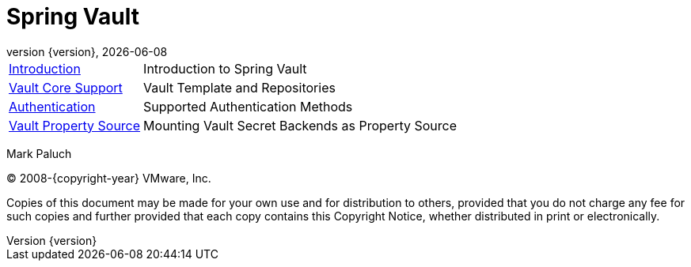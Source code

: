 [[spring-vault-reference-documentation]]
= Spring Vault
:revnumber: {version}
:revdate: {localdate}
:feature-scroll: true

[horizontal]
xref:introduction/introduction.adoc[Introduction] :: Introduction to Spring Vault
xref:vault/vault.adoc[Vault Core Support] :: Vault Template and Repositories
xref:vault/authentication.adoc[Authentication] :: Supported Authentication Methods
xref:vault/propertysource.adoc[Vault Property Source] :: Mounting Vault Secret Backends as Property Source

Mark Paluch

(C) 2008-{copyright-year} VMware, Inc.

Copies of this document may be made for your own use and for distribution to others, provided that you do not charge any fee for such copies and further provided that each copy contains this Copyright Notice, whether distributed in print or electronically.


